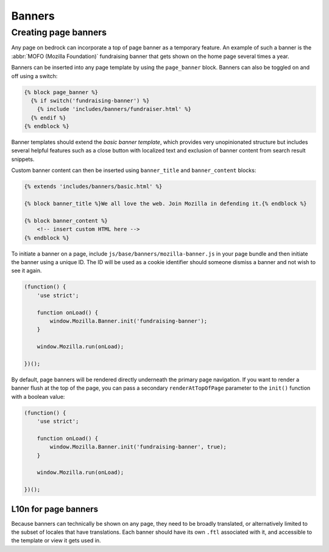 .. This Source Code Form is subject to the terms of the Mozilla Public
.. License, v. 2.0. If a copy of the MPL was not distributed with this
.. file, You can obtain one at https://mozilla.org/MPL/2.0/.

.. _banners:

=======
Banners
=======

Creating page banners
---------------------

Any page on bedrock can incorporate a top of page banner as a temporary feature.
An example of such a banner is the :abbr:`MOFO (Mozilla Foundation)` fundraising
banner that gets shown on the home page several times a year.

Banners can be inserted into any page template by using the ``page_banner``
block. Banners can also be toggled on and off using a switch:

.. code-block:: jinja

    {% block page_banner %}
      {% if switch('fundraising-banner') %}
        {% include 'includes/banners/fundraiser.html' %}
      {% endif %}
    {% endblock %}

Banner templates should extend the *basic banner template*, which provides very
unopinionated structure but includes several helpful features such as a close
button with localized text and exclusion of banner content from search result
snippets.

Custom banner content can then be inserted using ``banner_title`` and ``banner_content``
blocks:

.. code-block:: jinja

    {% extends 'includes/banners/basic.html' %}

    {% block banner_title %}We all love the web. Join Mozilla in defending it.{% endblock %}

    {% block banner_content %}
        <!-- insert custom HTML here -->
    {% endblock %}

To initiate a banner on a page, include ``js/base/banners/mozilla-banner.js`` in
your page bundle and then initiate the banner using a unique ID. The ID will
be used as a cookie identifier should someone dismiss a banner and not wish to
see it again.

.. code-block:: javascript

    (function() {
        'use strict';

        function onLoad() {
            window.Mozilla.Banner.init('fundraising-banner');
        }

        window.Mozilla.run(onLoad);

    })();

By default, page banners will be rendered directly underneath the primary page navigation.
If you want to render a banner flush at the top of the page, you can pass a secondary
``renderAtTopOfPage`` parameter to the ``init()`` function with a boolean value:

.. code-block:: javascript

    (function() {
        'use strict';

        function onLoad() {
            window.Mozilla.Banner.init('fundraising-banner', true);
        }

        window.Mozilla.run(onLoad);

    })();

L10n for page banners
~~~~~~~~~~~~~~~~~~~~~

Because banners can technically be shown on any page, they need to be broadly
translated, or alternatively limited to the subset of locales that have
translations. Each banner should have its own ``.ftl`` associated
with it, and accessible to the template or view it gets used in.
